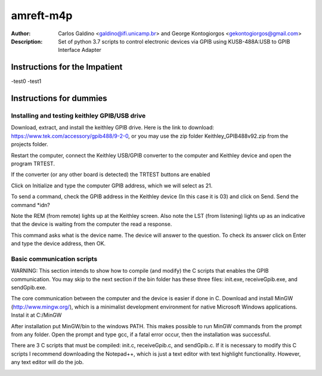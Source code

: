 ===========
amreft-m4p
===========
:Author: Carlos Galdino <galdino@ifi.unicamp.br> and George Kontogiorgos <gekontogiorgos@gmail.com>
:Description: Set of python 3.7 scripts to control electronic devices via GPIB using KUSB-488A:USB to GPIB Interface Adapter


Instructions for the Impatient
-------------------------------
-test0
-test1


Instructions for dummies
-------------------------


Installing and testing keithley GPIB/USB drive
***********************************************

Download, extract, and install the keithley GPIB drive. Here is the link to download: https://www.tek.com/accessory/gpib488/9-2-0, or you may use the zip folder Keithley_GPIB488v92.zip from the projects folder.


.. image:: docs/images/01.png

Restart the computer, connect the Keithley USB/GPIB converter to the computer and Keithley device and open the program TRTEST.

.. image:: docs/images/02.png

If the converter (or any other board is detected) the TRTEST buttons are enabled

.. image:: docs/images/03.png

Click on Initialize and type the computer GPIB address, which we will select as 21.

.. image:: docs/images/04.png

To send a command, check the GPIB address in the Keithley device (In this case it is 03) and click on Send. Send the command *idn?

Note the REM (from remote) lights up at the Keithley screen. Also note the LST (from listening) lights up as an indicative that the device is waiting from the computer the read a response.


.. image:: docs/images/05.png
.. image:: docs/images/06.png

This command asks what is the device name. The device will answer to the question. To check its answer click on Enter and type the device address, then OK.

.. image:: docs/images/07.png
.. image:: docs/images/08.png


Basic communication scripts
***********************************************

WARNING: This section intends to show how to compile (and modify) the C scripts that enables the GPIB communication.  You may skip to the next section if the bin folder has these three files: init.exe, receiveGpib.exe, and sendGpib.exe.

The core communication between the computer and the device is easier if done in C. Download and install MinGW (http://www.mingw.org/), which is a minimalist development environment for native Microsoft Windows applications. Instal it at C:/MinGW


.. image:: docs/images/09.png
.. image:: docs/images/10.png
.. image:: docs/images/11.png
.. image:: docs/images/12.png
.. image:: docs/images/13.png

After installation put MinGW/bin to the windows PATH. This makes possible to run MinGW commands from the prompt from any folder. Open the prompt and type gcc, if a fatal error occur, then the installation was successful.

.. image:: docs/images/14.png
.. image:: docs/images/15.png
.. image:: docs/images/16.png
.. image:: docs/images/17.png

There are 3 C scripts that must be compiled: init.c, receiveGpib.c, and sendGpib.c. If it is necessary to modify this C scripts I recommend downloading the Notepad++, which is just a text editor with text highlight functionality. However, any text editor will do the job.

.. image:: docs/images/18.png









